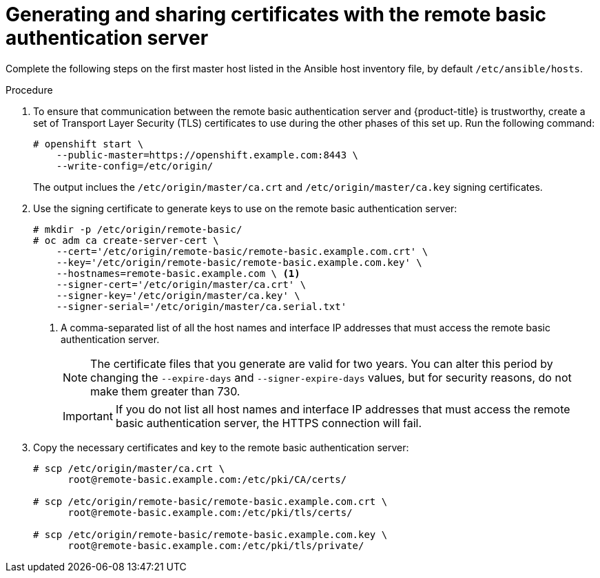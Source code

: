 // Module included in the following assemblies:
//
// * authentication/configuring-ldap-failover.adoc

[id="sssd-generating-certificates_{context}"]
= Generating and sharing certificates with the remote basic authentication server

Complete the following steps on the first master host listed in the Ansible host inventory file,
by default `/etc/ansible/hosts`.

.Procedure

. To ensure that communication between the remote basic authentication server and
{product-title} is trustworthy, create a set of Transport Layer Security (TLS)
certificates to use during the other phases of this set up. Run the following command:
+
----
# openshift start \
    --public-master=https://openshift.example.com:8443 \
    --write-config=/etc/origin/
----
+
The output inclues the `/etc/origin/master/ca.crt` and
`/etc/origin/master/ca.key` signing certificates.
.  Use the signing certificate to generate keys to use on the remote basic
authentication server:
+
----
# mkdir -p /etc/origin/remote-basic/
# oc adm ca create-server-cert \
    --cert='/etc/origin/remote-basic/remote-basic.example.com.crt' \
    --key='/etc/origin/remote-basic/remote-basic.example.com.key' \
    --hostnames=remote-basic.example.com \ <1>
    --signer-cert='/etc/origin/master/ca.crt' \
    --signer-key='/etc/origin/master/ca.key' \
    --signer-serial='/etc/origin/master/ca.serial.txt'
----
+
<1> A comma-separated list of all the host names and interface IP addresses that must access the
remote basic authentication server.
+
[NOTE]
====
The certificate files that you generate are valid for two years. You can alter
this period by changing the `--expire-days` and `--signer-expire-days` values,
but for security reasons, do not make them greater than 730.
====
+
[IMPORTANT]
====
If you do not list all host names and interface IP addresses that must access the
remote basic authentication server, the HTTPS connection will fail.
====
. Copy the necessary certificates and key to the remote basic authentication server:
+
----
# scp /etc/origin/master/ca.crt \
      root@remote-basic.example.com:/etc/pki/CA/certs/

# scp /etc/origin/remote-basic/remote-basic.example.com.crt \
      root@remote-basic.example.com:/etc/pki/tls/certs/

# scp /etc/origin/remote-basic/remote-basic.example.com.key \
      root@remote-basic.example.com:/etc/pki/tls/private/
----
